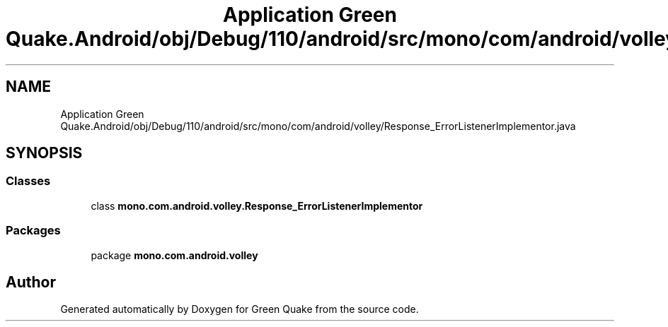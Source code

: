 .TH "Application Green Quake.Android/obj/Debug/110/android/src/mono/com/android/volley/Response_ErrorListenerImplementor.java" 3 "Thu Apr 29 2021" "Version 1.0" "Green Quake" \" -*- nroff -*-
.ad l
.nh
.SH NAME
Application Green Quake.Android/obj/Debug/110/android/src/mono/com/android/volley/Response_ErrorListenerImplementor.java
.SH SYNOPSIS
.br
.PP
.SS "Classes"

.in +1c
.ti -1c
.RI "class \fBmono\&.com\&.android\&.volley\&.Response_ErrorListenerImplementor\fP"
.br
.in -1c
.SS "Packages"

.in +1c
.ti -1c
.RI "package \fBmono\&.com\&.android\&.volley\fP"
.br
.in -1c
.SH "Author"
.PP 
Generated automatically by Doxygen for Green Quake from the source code\&.
